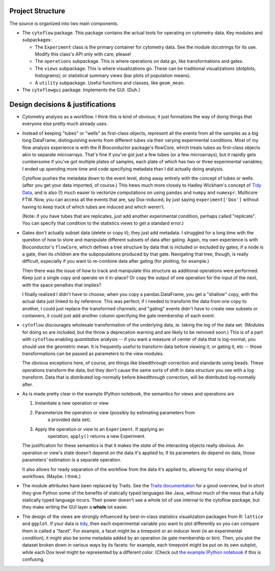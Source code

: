 .. _design:

Project Structure
-----------------

The source is organized into two main components.

* The ``cytoflow`` package.  This package contains the actual tools for
  operating on cytometry data.  Key modules and subpackages:

  * The ``Experiment`` class is the primary container for cytometry data. See
    the module docstrings for its use.  Modify this class's API only with care,
    please!  
    
  * The ``operations`` subpackage.  This is where operations on data go, like
    transformations and gates.  
    
  * The ``views`` subpackage.  This is where visualizations go.  These can be
    traditional visualizations (dotplots, histograms); or statistical summary
    views (bar plots of population means).  
    
  * A ``utility`` subpackage.  Useful functions and classes, like
    ``geom_mean``.

* The ``cytoflowgui`` package.  Implements the GUI.  (Duh.)


Design decisions & justifications
---------------------------------

* Cytometry analysis as a workflow.  I think this is kind of obvious; it just
  formalizes the way of doing things that everyone else pretty much already
  uses.

* Instead of keeping "tubes" or "wells" as first-class objects, represent all
  the events from all the samples as a big long DataFrame, distinguishing
  events from different tubes via their varying experimental conditions.  Most
  of my flow analysis experience is with the R Bioconductor package's flowCore,
  which treats tubes as first-class objects akin to separate microarrays.
  That's fine if you've got just a few tubes (or a few microarrays), but it
  rapidly gets cumbersome if you've got multiple plates of samples, each plate
  of which has two or three experimental variables; I ended up spending more
  time and code specifying metadata than I did actually doing analysis.
 
  Cytoflow pushes the metadata down to the event level, doing away entirely
  with the concept of tubes or wells (after you get your data imported, of
  course.)  This hews much more closely to Hadley Wickham's concept of `Tidy
  Data <http://vita.had.co.nz/papers/tidy-data.pdf>`_, and is also (!) much
  easier to vectorize computations on using ``pandas`` and ``numpy`` and
  ``numexpr``. Multicore FTW.  Now, you can access all the events that are, say
  Dox-induced, by just saying ``experiment['Dox']`` without having to keep
  track of which tubes are induced and which weren't.

  (Note: if you have tubes that are replicates, just add another experimental
  condition, perhaps called "replicate".  You can specify that condition to the
  statistics views to get a standard error.)

* Gates don't actually subset data (delete or copy it); they just add metadata.
  I struggled for a long time with the question of how to store and manipulate
  different subsets of data after gating.  Again, my own experience is with
  Bioconductor's ``flowCore``, which defines a tree structure by data that is
  included or excluded by gates; if a node is a gate, then its children are the
  subpopulations produced by that gate. Navigating that tree, though, is really
  difficult, especially if you want to re-combine data after gating (for
  plotting, for example.)

  Then there was the issue of how to track and manipulate this structure as
  additional operations were performed.  Keep just a single copy and operate on
  it in-place?  Or copy the output of one operation for the input of the next,
  with the space penalties that implies?

  I finally realized I didn't have to choose; when you copy a pandas.DataFrame,
  you get a "shallow" copy, with the actual data just linked to by reference.
  This was perfect; if I needed to transform the data from one copy to another,
  I could just replace the transformed channels; and "gating" events didn't
  have to create new subsets or containers, it could just add another column
  specifying the gate membership of each event.
  
* ``cytoflow`` discourages wholesale transformation of the underlying data, ie.
  taking the log of the data set.  (Modules for doing so are included, but the
  throw a deprecation warning and are likely to be removed soon.)  This is of a
  part with ``cytoflow`` enabling *quantitative* analysis -- if you want a
  measure of center of data that is log-normal, you should use the geometric
  mean.  It is frequently useful to transform data before viewing it, or gating
  it, etc -- those transformations can be passed as parameters to the view
  modules.

  The obvious exceptions here, of course, are things like bleedthrough
  correction and standards using beads. These operations transform the data,
  but they don't cause the same sorts of shift in data *structure* you see with
  a log transform.  Data that is distributed log-normally before bleedthrough
  correction, will be distributed log-normally after.

* As is made pretty clear in the example IPython notebook, the semantics for
  views and operations are

  1. Instantiate a new operation or view 

  2. Parameterize the operation or view (possibly by estimating parameters from
       a provided data set). 

  3. Apply the operation or view to an ``Experiment``. If applying an
       operation, ``apply()`` returns a new Experiment. 

  The justification for these semantics is that it makes the *state* of the
  interacting objects really obvious.  An operation or view's state doesn't
  depend on the data it's applied to; if its parameters do depend on data,
  those parameters' estimation is a separate operation.  

  It also allows for ready separation of the workflow from the data it's
  applied to, allowing for easy sharing of workflows. (Maybe.  I think.)

* The module attributes have been replaced by Traits.  See the `Traits
  documentation <http://docs.enthought.com/traits/>`_ for a good overview, but
  in short they give Python some of the benefits of statically typed languages
  like Java, without much of the mess that a fully statically typed language
  incurs.  Their power doesn't see a whole lot of use internal to the cytoflow
  package, but they make writing the GUI layer a **whole** lot easier.

* The design of the views are strongly influenced by best-in-class statistics
  visualization packages from R: ``lattice`` and ``ggplot``.  If your data is
  `tidy <http://vita.had.co.nz/papers/tidy-data.pdf>`_, then each experimental
  variable you want to plot differently so you can compare them is called a
  "facet". For example, a facet might be a timepoint or an inducer level (ie an
  experimental condition); it might also be some metadata added by an operation
  (ie gate membership or bin).  Then, you plot the dataset broken down in
  various ways by its facets: for example, each timepoint might be put on its
  own subplot, while each Dox level might be represented by a different color.
  (Check out `the example IPython notebook
  <http://nbviewer.ipython.org/github/bpteague/cytoflow/blob/master/doc/examples/Basic%20Cytometry.ipynb>`_
  if this is confusing.

